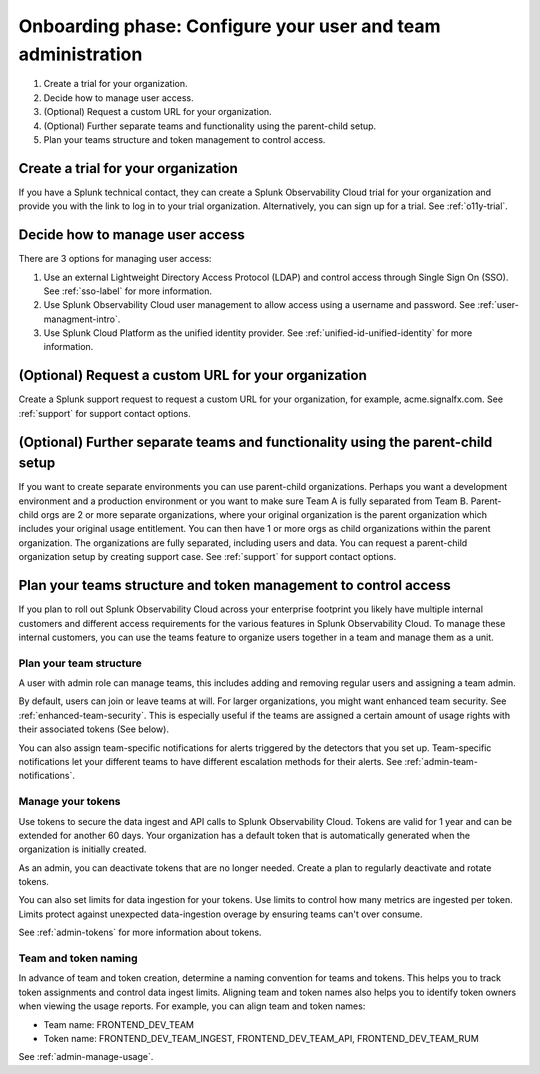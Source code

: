 .. _phase1-team-user-admin:

Onboarding phase: Configure your user and team administration
****************************************************************

#. Create a trial for your organization.
#. Decide how to manage user access.
#. (Optional) Request a custom URL for your organization.
#. (Optional) Further separate teams and functionality using the parent-child setup.
#. Plan your teams structure and token management to control access.

Create a trial for your organization 
========================================

If you have a Splunk technical contact, they can create a Splunk Observability Cloud trial for your organization and provide you with the link to log in to your trial organization. Alternatively, you can sign up for a trial. See :ref:`o11y-trial`.

Decide how to manage user access
========================================

There are 3 options for managing user access:

#. Use an external Lightweight Directory Access Protocol (LDAP) and control access through Single Sign On (SSO). See :ref:`sso-label` for more information.
#. Use Splunk Observability Cloud user management to allow access using a username and password. See :ref:`user-managment-intro`.
#. Use Splunk Cloud Platform as the unified identity provider. See :ref:`unified-id-unified-identity` for more information.

(Optional) Request a custom URL for your organization
=========================================================

Create a Splunk support request to request a custom URL for your organization, for example, acme.signalfx.com. See :ref:`support` for support contact options.

(Optional) Further separate teams and functionality using the parent-child setup
=====================================================================================

If you want to create separate environments you can use parent-child organizations. Perhaps you want a development environment and a production environment or you want to make sure Team A is fully separated from Team B. Parent-child orgs are 2 or more separate organizations, where your original organization is the parent organization which includes your original usage entitlement. You can then have 1 or more orgs as child organizations within the parent organization. The organizations are fully separated, including users and data. You can request a parent-child organization setup by creating support case. See :ref:`support` for support contact options.

Plan your teams structure and token management to control access
=====================================================================================

If you plan to roll out Splunk Observability Cloud across your enterprise footprint you likely have multiple internal customers and different access requirements for the various features in Splunk Observability Cloud. To manage these internal customers, you can use the teams feature to organize users together in a team and manage them as a unit.

Plan your team structure
---------------------------

A user with admin role can manage teams, this includes adding and removing regular users and assigning a team admin. 

By default, users can join or leave teams at will. For larger organizations, you might want enhanced team security. See :ref:`enhanced-team-security`. This is especially useful if the teams are assigned a certain amount of usage rights with their associated tokens (See below).

You can also assign team-specific notifications for alerts triggered by the detectors that you set up. Team-specific notifications let your different teams to have different escalation methods for their alerts. See :ref:`admin-team-notifications`.

Manage your tokens
--------------------

Use tokens to secure the data ingest and API calls to Splunk Observability Cloud. Tokens are valid for 1 year and can be extended for another 60 days. Your organization has a default token that is automatically generated when the organization is initially created. 

As an admin, you can deactivate tokens that are no longer needed. Create a plan to regularly deactivate and rotate tokens.

You can also set limits for data ingestion for your tokens. Use limits to control how many metrics are ingested per token. Limits protect against unexpected data-ingestion overage by ensuring teams can't over consume.

See :ref:`admin-tokens` for more information about tokens.

Team and token naming
-------------------------

In advance of team and token creation, determine a naming convention for teams and tokens. This helps you to track token assignments and control data ingest limits. Aligning team and token names also helps you to identify token owners when viewing the usage reports. For example, you can align team and token names:

* Team name: FRONTEND_DEV_TEAM 
* Token name: FRONTEND_DEV_TEAM_INGEST, FRONTEND_DEV_TEAM_API, FRONTEND_DEV_TEAM_RUM

See :ref:`admin-manage-usage`.

















